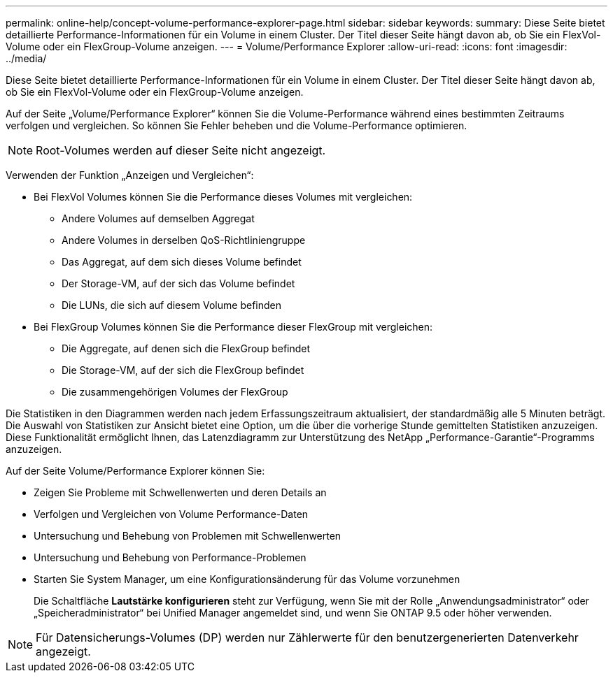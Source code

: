 ---
permalink: online-help/concept-volume-performance-explorer-page.html 
sidebar: sidebar 
keywords:  
summary: Diese Seite bietet detaillierte Performance-Informationen für ein Volume in einem Cluster. Der Titel dieser Seite hängt davon ab, ob Sie ein FlexVol-Volume oder ein FlexGroup-Volume anzeigen. 
---
= Volume/Performance Explorer
:allow-uri-read: 
:icons: font
:imagesdir: ../media/


[role="lead"]
Diese Seite bietet detaillierte Performance-Informationen für ein Volume in einem Cluster. Der Titel dieser Seite hängt davon ab, ob Sie ein FlexVol-Volume oder ein FlexGroup-Volume anzeigen.

Auf der Seite „Volume/Performance Explorer“ können Sie die Volume-Performance während eines bestimmten Zeitraums verfolgen und vergleichen. So können Sie Fehler beheben und die Volume-Performance optimieren.

[NOTE]
====
Root-Volumes werden auf dieser Seite nicht angezeigt.

====
Verwenden der Funktion „Anzeigen und Vergleichen“:

* Bei FlexVol Volumes können Sie die Performance dieses Volumes mit vergleichen:
+
** Andere Volumes auf demselben Aggregat
** Andere Volumes in derselben QoS-Richtliniengruppe
** Das Aggregat, auf dem sich dieses Volume befindet
** Der Storage-VM, auf der sich das Volume befindet
** Die LUNs, die sich auf diesem Volume befinden


* Bei FlexGroup Volumes können Sie die Performance dieser FlexGroup mit vergleichen:
+
** Die Aggregate, auf denen sich die FlexGroup befindet
** Die Storage-VM, auf der sich die FlexGroup befindet
** Die zusammengehörigen Volumes der FlexGroup




Die Statistiken in den Diagrammen werden nach jedem Erfassungszeitraum aktualisiert, der standardmäßig alle 5 Minuten beträgt. Die Auswahl von Statistiken zur Ansicht bietet eine Option, um die über die vorherige Stunde gemittelten Statistiken anzuzeigen. Diese Funktionalität ermöglicht Ihnen, das Latenzdiagramm zur Unterstützung des NetApp „Performance-Garantie“-Programms anzuzeigen.

Auf der Seite Volume/Performance Explorer können Sie:

* Zeigen Sie Probleme mit Schwellenwerten und deren Details an
* Verfolgen und Vergleichen von Volume Performance-Daten
* Untersuchung und Behebung von Problemen mit Schwellenwerten
* Untersuchung und Behebung von Performance-Problemen
* Starten Sie System Manager, um eine Konfigurationsänderung für das Volume vorzunehmen
+
Die Schaltfläche *Lautstärke konfigurieren* steht zur Verfügung, wenn Sie mit der Rolle „Anwendungsadministrator“ oder „Speicheradministrator“ bei Unified Manager angemeldet sind, und wenn Sie ONTAP 9.5 oder höher verwenden.



[NOTE]
====
Für Datensicherungs-Volumes (DP) werden nur Zählerwerte für den benutzergenerierten Datenverkehr angezeigt.

====